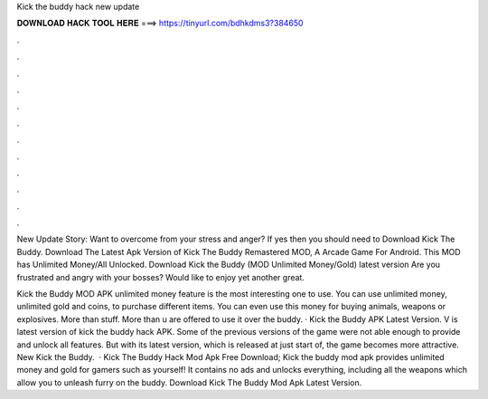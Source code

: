 Kick the buddy hack new update



𝐃𝐎𝐖𝐍𝐋𝐎𝐀𝐃 𝐇𝐀𝐂𝐊 𝐓𝐎𝐎𝐋 𝐇𝐄𝐑𝐄 ===> https://tinyurl.com/bdhkdms3?384650



.



.



.



.



.



.



.



.



.



.



.



.

New Update Story: Want to overcome from your stress and anger? If yes then you should need to Download Kick The Buddy. Download The Latest Apk Version of Kick The Buddy Remastered MOD, A Arcade Game For Android. This MOD has Unlimited Money/All Unlocked. Download Kick the Buddy (MOD Unlimited Money/Gold) latest version Are you frustrated and angry with your bosses? Would like to enjoy yet another great.

Kick the Buddy MOD APK unlimited money feature is the most interesting one to use. You can use unlimited money, unlimited gold and coins, to purchase different items. You can even use this money for buying animals, weapons or explosives. More than stuff. More than u are offered to use it over the buddy. · Kick the Buddy APK Latest Version. V is latest version of kick the buddy hack APK. Some of the previous versions of the game were not able enough to provide and unlock all features. But with its latest version, which is released at just start of, the game becomes more attractive. New Kick the Buddy.  · Kick The Buddy Hack Mod Apk Free Download; Kick the buddy mod apk provides unlimited money and gold for gamers such as yourself! It contains no ads and unlocks everything, including all the weapons which allow you to unleash furry on the buddy. Download Kick The Buddy Mod Apk Latest Version.
